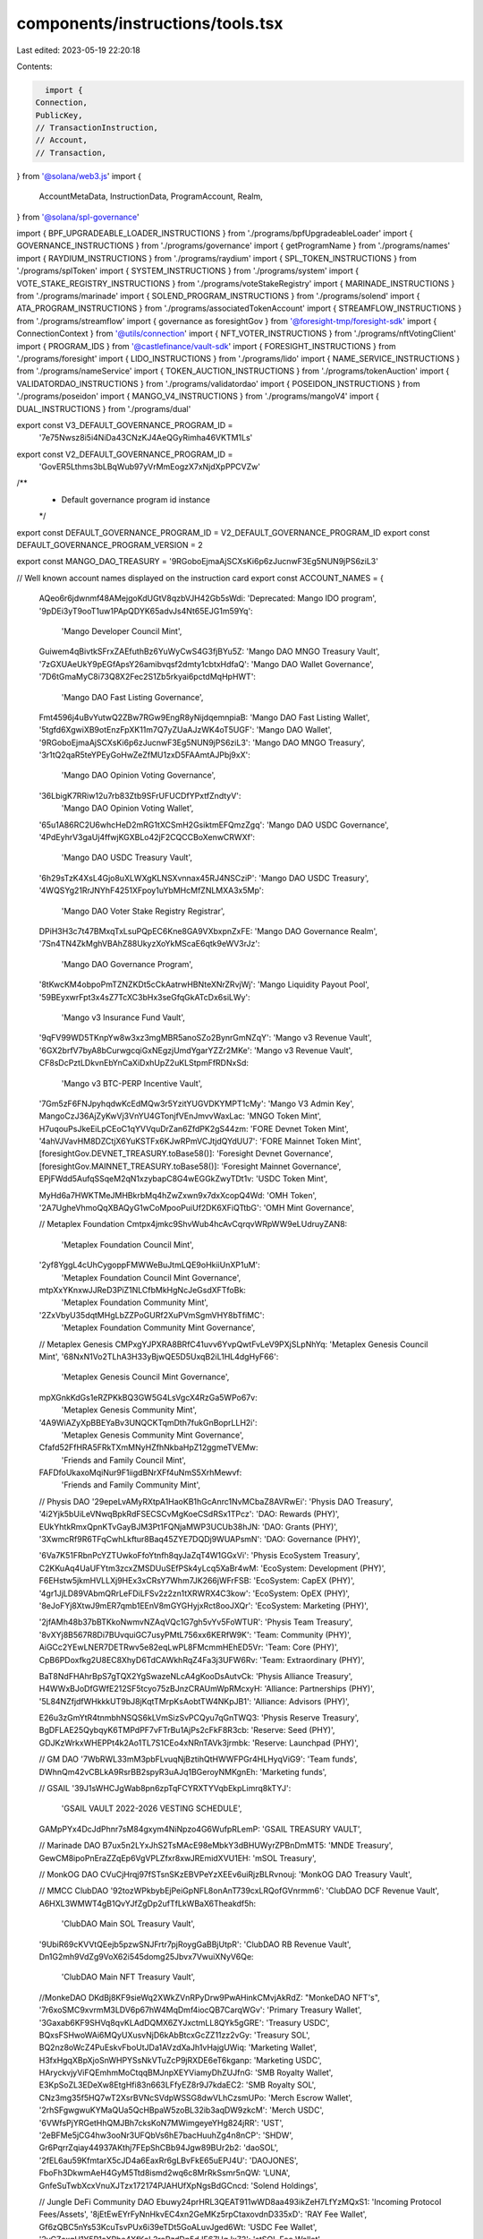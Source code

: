 components/instructions/tools.tsx
=================================

Last edited: 2023-05-19 22:20:18

Contents:

.. code-block:: tsx

    import {
  Connection,
  PublicKey,
  // TransactionInstruction,
  // Account,
  // Transaction,
} from '@solana/web3.js'
import {
  AccountMetaData,
  InstructionData,
  ProgramAccount,
  Realm,
} from '@solana/spl-governance'

import { BPF_UPGRADEABLE_LOADER_INSTRUCTIONS } from './programs/bpfUpgradeableLoader'
import { GOVERNANCE_INSTRUCTIONS } from './programs/governance'
import { getProgramName } from './programs/names'
import { RAYDIUM_INSTRUCTIONS } from './programs/raydium'
import { SPL_TOKEN_INSTRUCTIONS } from './programs/splToken'
import { SYSTEM_INSTRUCTIONS } from './programs/system'
import { VOTE_STAKE_REGISTRY_INSTRUCTIONS } from './programs/voteStakeRegistry'
import { MARINADE_INSTRUCTIONS } from './programs/marinade'
import { SOLEND_PROGRAM_INSTRUCTIONS } from './programs/solend'
import { ATA_PROGRAM_INSTRUCTIONS } from './programs/associatedTokenAccount'
import { STREAMFLOW_INSTRUCTIONS } from './programs/streamflow'
import { governance as foresightGov } from '@foresight-tmp/foresight-sdk'
import { ConnectionContext } from '@utils/connection'
import { NFT_VOTER_INSTRUCTIONS } from './programs/nftVotingClient'
import { PROGRAM_IDS } from '@castlefinance/vault-sdk'
import { FORESIGHT_INSTRUCTIONS } from './programs/foresight'
import { LIDO_INSTRUCTIONS } from './programs/lido'
import { NAME_SERVICE_INSTRUCTIONS } from './programs/nameService'
import { TOKEN_AUCTION_INSTRUCTIONS } from './programs/tokenAuction'
import { VALIDATORDAO_INSTRUCTIONS } from './programs/validatordao'
import { POSEIDON_INSTRUCTIONS } from './programs/poseidon'
import { MANGO_V4_INSTRUCTIONS } from './programs/mangoV4'
import { DUAL_INSTRUCTIONS } from './programs/dual'

export const V3_DEFAULT_GOVERNANCE_PROGRAM_ID =
  '7e75Nwsz8i5i4NiDa43CNzKJ4AeQGyRimha46VKTM1Ls'

export const V2_DEFAULT_GOVERNANCE_PROGRAM_ID =
  'GovER5Lthms3bLBqWub97yVrMmEogzX7xNjdXpPPCVZw'

/**
 * Default governance program id instance
 */
export const DEFAULT_GOVERNANCE_PROGRAM_ID = V2_DEFAULT_GOVERNANCE_PROGRAM_ID
export const DEFAULT_GOVERNANCE_PROGRAM_VERSION = 2

export const MANGO_DAO_TREASURY = '9RGoboEjmaAjSCXsKi6p6zJucnwF3Eg5NUN9jPS6ziL3'

// Well known account names displayed on the instruction card
export const ACCOUNT_NAMES = {
  AQeo6r6jdwnmf48AMejgoKdUGtV8qzbVJH42Gb5sWdi: 'Deprecated: Mango IDO program',
  '9pDEi3yT9ooT1uw1PApQDYK65advJs4Nt65EJG1m59Yq':
    'Mango Developer Council Mint',
  Guiwem4qBivtkSFrxZAEfuthBz6YuWyCwS4G3fjBYu5Z: 'Mango DAO MNGO Treasury Vault',
  '7zGXUAeUkY9pEGfApsY26amibvqsf2dmty1cbtxHdfaQ': 'Mango DAO Wallet Governance',
  '7D6tGmaMyC8i73Q8X2Fec2S1Zb5rkyai6pctdMqHpHWT':
    'Mango DAO Fast Listing Governance',
  Fmt4596j4uBvYutwQ2ZBw7RGw9EngR8yNijdqemnpiaB: 'Mango DAO Fast Listing Wallet',
  '5tgfd6XgwiXB9otEnzFpXK11m7Q7yZUaAJzWK4oT5UGF': 'Mango DAO Wallet',
  '9RGoboEjmaAjSCXsKi6p6zJucnwF3Eg5NUN9jPS6ziL3': 'Mango DAO MNGO Treasury',
  '3r1tQ2qaR5teYPEyGoHwZeZfMU1zxD5FAAmtAJPbj9xX':
    'Mango DAO Opinion Voting Governance',
  '36LbigK7RRiw12u7rb83Ztb9SFrUFUCDfYPxtfZndtyV':
    'Mango DAO Opinion Voting Wallet',
  '65u1A86RC2U6whcHeD2mRG1tXCSmH2GsiktmEFQmzZgq': 'Mango DAO USDC Governance',
  '4PdEyhrV3gaUj4ffwjKGXBLo42jF2CQCCBoXenwCRWXf':
    'Mango DAO USDC Treasury Vault',
  '6h29sTzK4XsL4Gjo8uXLWXgKLNSXvnnax45RJ4NSCziP': 'Mango DAO USDC Treasury',
  '4WQSYg21RrJNYhF4251XFpoy1uYbMHcMfZNLMXA3x5Mp':
    'Mango DAO Voter Stake Registry Registrar',
  DPiH3H3c7t47BMxqTxLsuPQpEC6Kne8GA9VXbxpnZxFE: 'Mango DAO Governance Realm',
  '7Sn4TN4ZkMghVBAhZ88UkyzXoYkMScaE6qtk9eWV3rJz':
    'Mango DAO Governance Program',
  '8tKwcKM4obpoPmTZNZKDt5cCkAatrwHBNteXNrZRvjWj': 'Mango Liquidity Payout Pool',
  '59BEyxwrFpt3x4sZ7TcXC3bHx3seGfqGkATcDx6siLWy':
    'Mango v3 Insurance Fund Vault',
  '9qFV99WD5TKnpYw8w3xz3mgMBR5anoSZo2BynrGmNZqY': 'Mango v3 Revenue Vault',
  '6GX2brfV7byA8bCurwgcqiGxNEgzjUmdYgarYZZr2MKe': 'Mango v3 Revenue Vault',
  CF8sDcPztLDkvnEbYnCaXiDxhUpZ2uKLStpmFfRDNxSd:
    'Mango v3 BTC-PERP Incentive Vault',
  '7Gm5zF6FNJpyhqdwKcEdMQw3r5YzitYUGVDKYMPT1cMy': 'Mango V3 Admin Key',
  MangoCzJ36AjZyKwVj3VnYU4GTonjfVEnJmvvWaxLac: 'MNGO Token Mint',
  H7uqouPsJkeEiLpCEoC1qYVVquDrZan6ZfdPK2gS44zm: 'FORE Devnet Token Mint',
  '4ahVJVavHM8DZCtjX6YuKSTFx6KJwRPmVCJtjdQYdUU7': 'FORE Mainnet Token Mint',
  [foresightGov.DEVNET_TREASURY.toBase58()]: 'Foresight Devnet Governance',
  [foresightGov.MAINNET_TREASURY.toBase58()]: 'Foresight Mainnet Governance',
  EPjFWdd5AufqSSqeM2qN1xzybapC8G4wEGGkZwyTDt1v: 'USDC Token Mint',

  MyHd6a7HWKTMeJMHBkrbMq4hZwZxwn9x7dxXcopQ4Wd: 'OMH Token',
  '2A7UgheVhmoQqXBAQyG1wCoMpooPuiUf2DK6XFiQTtbG': 'OMH Mint Governance',

  // Metaplex Foundation
  Cmtpx4jmkc9ShvWub4hcAvCqrqvWRpWW9eLUdruyZAN8:
    'Metaplex Foundation Council Mint',
  '2yf8YggL4cUhCygoppFMWWeBuJtmLQE9oHkiiUnXP1uM':
    'Metaplex Foundation Council Mint Governance',
  mtpXxYKnxwJJReD3PiZ1NLCfbMkHgNcJeGsdXFTfoBk:
    'Metaplex Foundation Community Mint',
  '2ZxVbyU35dqtMHgLbZZPoGURf2XuPVmSgmVHY8bTfiMC':
    'Metaplex Foundation Community Mint Governance',

  // Metaplex Genesis
  CMPxgYJPXRA8BRfC41uvv6YvpQwtFvLeV9PXjSLpNhYq: 'Metaplex Genesis Council Mint',
  '68NxN1Vo2TLhA3H33yBjwQE5D5UxqB2iL1HL4dgHyF66':
    'Metaplex Genesis Council Mint Governance',
  mpXGnkKdGs1eRZPKkBQ3GW5G4LsVgcX4RzGa5WPo67v:
    'Metaplex Genesis Community Mint',
  '4A9WiAZyXpBBEYaBv3UNQCKTqmDth7fukGnBoprLLH2i':
    'Metaplex Genesis Community Mint Governance',

  Cfafd52FfHRA5FRkTXmMNyHZfhNkbaHpZ12ggmeTVEMw:
    'Friends and Family Council Mint',
  FAFDfoUkaxoMqiNur9F1iigdBNrXFf4uNmS5XrhMewvf:
    'Friends and Family Community Mint',

  // Physis DAO
  '29epeLvAMyRXtpA1HaoKB1hGcAnrc1NvMCbaZ8AVRwEi': 'Physis DAO Treasury',
  '4i2Yjk5bUiLeVNwqBpkRdFSECSCvMgKoeCSdRSx1TPcz': 'DAO: Rewards (PHY)',
  EUkYhtkRmxQpnKTvGayBJM3Pt1FQNjaMWP3UCUb38hJN: 'DAO: Grants (PHY)',
  '3XwmcRf9R6TFqCwhLkftur8Baq45ZYE7DQDj9WUAPsmN': 'DAO: Governance (PHY)',

  '6Va7K51FRbnPcYZTUwkoFfoYtnfh8qyJaZqT4W1GGxVi': 'Physis EcoSystem Treasury',
  C2KKuAq4UaUFYtm3zcxZMSDUuSEfPSk4yLcq5XaBr4wM: 'EcoSystem: Development (PHY)',
  F6EHstw5jkmHVLLXj9HEx3xCRsY7Whm7JK266jWFrFSB: 'EcoSystem: CapEX (PHY)',
  '4gr1JjLD89VAbmQRrLeFDiLFSv2z2zn1tXRWRX4C3kow': 'EcoSystem: OpEX (PHY)',
  '8eJoFYj8XtwJ9mER7qmb1EEnV8mGYGHyjxRct8ooJXQr': 'EcoSystem: Marketing (PHY)',

  '2jfAMh48b37bBTKkoNwmvNZAqVQc1G7gh5vYv5FoWTUR': 'Physis Team Treasury',
  '8vXYj8B567R8Di7BUvquiGC7usyPMtL756xx6KERfW9K': 'Team: Community (PHY)',
  AiGCc2YEwLNER7DETRwv5e82eqLwPL8FMcmmHEhED5Vr: 'Team: Core (PHY)',
  CpB6PDoxfkg2U8EC8XhyD6TdCAWkhRqZ4Fa3j3UFW6Rv: 'Team: Extraordinary (PHY)',

  BaT8NdFHAhrBpS7gTQX2YgSwazeNLcA4gKooDsAutvCk: 'Physis Alliance Treasury',
  H4WWxBJoDfGWfE212SF5tcyo75zBJnzCRAUmWpRMcxyH: 'Alliance: Partnerships (PHY)',
  '5L84NZfjdfWHkkkUT9bJ8jKqtTMrpKsAobtTW4NKpJB1': 'Alliance: Advisors (PHY)',

  E26u3zGmYtR4tnmbhNSQS6kLVmSizSvPCQyu7qGnTWQ3: 'Physis Reserve Treasury',
  BgDFLAE25QybqyK6TMPdPF7vFTrBu1AjPs2cFkF8R3cb: 'Reserve: Seed (PHY)',
  GDJKzWrkxWHEPPt4k2Ao1TL7S1CEo4xNRnTAVk3jrmbk: 'Reserve: Launchpad (PHY)',

  // GM DAO
  '7WbRWL33mM3pbFLvuqNjBztihQtHWWFPGr4HLHyqViG9': 'Team funds',
  DWhnQm42vCBLkA9RsrBB2spyR3uAJq1BGeroyNMKgnEh: 'Marketing funds',

  // GSAIL
  '39J1sWHCJgWab8pn6zpTqFCYRXTYVqbEkpLimrq8kTYJ':
    'GSAIL VAULT 2022-2026 VESTING SCHEDULE',
  GAMpPYx4DcJdPhnr7sM84gxym4NiNpzo4G6WufpRLemP: 'GSAIL TREASURY VAULT',

  // Marinade DAO
  B7ux5n2LYxJhS2TsMAcE98eMbkY3dBHUWyrZPBnDmMT5: 'MNDE Treasury',
  GewCM8ipoPnEraZZqEp6VgVPLZfxr8xwJREmidXVU1EH: 'mSOL Treasury',

  // MonkOG DAO
  CVuCjHrqj97fSTsnSKzEBVPeYzXEEv6uiRjzBLRvnouj: 'MonkOG DAO Treasury Vault',

  // MMCC ClubDAO
  '92tozWPkbybEjPeiGpNFL8onAnT739cxLRQofGVnrmm6': 'ClubDAO DCF Revenue Vault',
  A6HXL3WMWT4gB1QvYJfZgDp2ufTfLkWBaX6Theakdf5h:
    'ClubDAO Main SOL Treasury Vault',
  '9UbiR69cKVVtQEejb5pzwSNJFrtr7pjRoygGaBBjUtpR': 'ClubDAO RB Revenue Vault',
  Dn1G2mh9VdZg9VoX62i545domg25Jbvx7VwuiXNyV6Qe:
    'ClubDAO Main NFT Treasury Vault',

  //MonkeDAO
  DKdBj8KF9sieWq2XWkZVnRPyDrw9PwAHinkCMvjAkRdZ: "MonkeDAO NFT's",
  '7r6xoSMC9xvrmM3LDV6p67hW4MqDmf4iocQB7CarqWGv': 'Primary Treasury Wallet',
  '3Gaxab6KF9SHVq8qvKLAdDQMX6ZYJxctmLL8QYk5gGRE': 'Treasury USDC',
  BQxsFSHwoWAi6MQyUXusvNjD6kAbBtcxGcZZ11zz2vGy: 'Treasury SOL',
  BQ2nz8oWcZ4PuEskvFboUtJDa1AVzdXaJh1vHajgUWiq: 'Marketing Wallet',
  H3fxHgqXBpXjoSnWHPYSsNkVTuZcP9jRXDE6eT6kganp: 'Marketing USDC',
  HAryckvjyViFQEmhmMoCtqqBMJnpXEYViamyDhZUJfnG: 'SMB Royalty Wallet',
  E3KpSoZL3EDeXw8EtgHfi83n663LFfyEZ8r9J7kdaEC2: 'SMB Royalty SOL',
  CNz3mg35f5HQ7wT2XsrBVNcSVdpWSSG8dwVLhCzsmUPo: 'Merch Escrow Wallet',
  '2rhSFgwgwuKYMaQUa5QcHBpaW5zoBL32ib3aqDW9zkcM': 'Merch USDC',
  '6VWfsPjYRGetHhQMJBh7cksKoN7MWimgeyeYHg824jRR': 'UST',
  '2eBFMe5jCG4hw3ooNr3UFQbVs6hE7bacHuuhZg4n8nCP': 'SHDW',
  Gr6PqrrZqiay44937AKthj7FEpShCBb94Jgw89BUr2b2: 'daoSOL',
  '2fEL6au59KfmtarX5cJD4a6EaxRr6gLBvFkE65uEPJ4U': 'DAOJONES',
  FboFh3DkwmAeH4GyM5Ttd8ismd2wq6c8MrRkSsmr5nQW: 'LUNA',
  GnfeSuTwbXcxVnuXJTzx172174PJAHUfXpNgsBdGCncd: 'Solend Holdings',

  // Jungle DeFi Community DAO
  Ebuwy24prHRL3QEAT911wWD8aa493ikZeH7LfYzMQxS1: 'Incoming Protocol Fees/Assets',
  '8jEtEwEYrFyNnHkvEC4xn2GeMKz5rpCtaxovdnD335xD': 'RAY Fee Wallet',
  Gf6zQBC5nYs53KcuTsvPUx6i39eTDt5GoALuvJged6Wt: 'USDC Fee Wallet',
  '2yCZaxgH1Y5P1aXRhe4XfKaL2roRzdDn5dJE67UgJx72': 'stSOL Fee Wallet',
  Crq4ztCBzga78n1KusfiE2HsExGoPUGoHCgXkVSwwsrG: 'I-JFI-Q4/USDC POL',
  '893e6nmHcgrf3wyxhKGMy8wGNBNLU9Eev7yVRapo7jcP': 'JFI/USDC POL',
  '9BJQmMEke66pNEgwNB7M8s7WkMwLJFidUPujc1Xjdwjj': 'I-RAY-Q4/USDC POL',
  '2dFDdEow6sX6jeJKdVoBfiPWjcMDUAYxCsHmk64JZGuy': 'JFI Fee Wallet',
  '5HfKKTngUFzbdRJufnjZJnBpRsWqRj1jJgwouxgQituB': 'BTC Fee Wallet',
  HEpRCwvshWL4zUo35SEPRxYy2ZCEACHLzdHbuv9Q9Gtg: 'USH Fee Wallet',
  HEw5YMeF9ogZDSeRtz7btvE5BF9x53Pq9Cya83GZHR2D: 'mSOL Fee Wallet',
  F9uzuZ46wMxxYZmg4baegfocoSWBX8YDNhqM5HrG6t87: 'USDH Fee Wallet',
  '9uYzWw9rT9EMANe5yHKAsQfCKZP7Hjj46Pp1vmGz1K5s': 'USDT Fee Wallet',
  gE8dBQZJze8zzCxb7iRiiHAvwv68t4vzBJsUMrWUPtx: 'ETH Fee Wallet',
  CP8CMdBczN4GYjm3ygrVGhfU1HwnPxxcmWjPCkwihM74: 'Emission and Expense Reserves',
  Hd65UxhS8sagMyQP3gU1E7N8xsTcQYM7Vpi2gZAMTDE7: 'JFI Reserves',
  '4R1emrnFsWzgawRSN6QFKUTEGG5ZPmE2qDLXgZYMsCMv': 'USDC Reserves',
  '3AtD8oiBUWttbnNCpKk1enRoquN9V88Nv6Rn7ESHPWHa':
    'DAO Instance Authority Governance',
  jdaoDN37BrVRvxuXSeyR7xE5Z9CAoQApexGrQJbnj6V: 'Jungle DeFi Governance Program',

  //Serum DAO
  '5xinfvkvL5NZ6BG3cDtFdTbVuMutqGXkDBuhncfmzPr2': 'Serum SRM Grant Treasury',

  //Kaimana DAO

  '3X9EEzWbpCzRmLxbTFoddux9faLxTMVFwjTSTXQ4W8ar': 'Kaiman dao community wallet',
  '4Amtnu7TjDHYLyKMMvoCTDHW18a2dEMdS3sAoE96JwQz':
    'Kaiman dao community wallet governance',
  FXCgiZvkm9mAr6ZC9NnqNSeWZWZSmHDDZxCmzgaeShki: 'Kaiman dao council wallet',
  yrtHtvgyPgWFrRDDMpBEva2f888kDrGnwHYEdM7fSFT:
    'Kaiman dao council wallet governance',
  '714JsESwkxjDZTaxD2TNe7vqMG52yxug8vaXug5VKBqd':
    'Kaiman dao council mint governance',
  '9rFYGii2nQz74qg5PTYViPj46E82PrJguEC2QvbZVuwk': 'Kaiman dao council mint',
}

// TODO: Add this to on-chain metadata to Governance account
// Blacklisted governances which should not be displayed in the UI
// Hidden accounts that are unusable due to wrong configuration e.g
// 60% vote threshold on 5b token supply
// hidden legacy accounts to declutter UI
export const HIDDEN_GOVERNANCES = new Map<string, string>([
  ['HfWc8M6Df5wtLg8xg5vti4QKAo9KG4nL5gKQ8B2sjfYC', ''],
  ['A3Fb876sEiUmDWgrJ1fShASstw8b5wHB6XETzQa8VM7S', ''],
  ['2j2oe8YXdYJyS7G8CeEW5KARijdjjZkuPy5MnN8gBQqQ', ''],
  ['56yqzBEr9BqDGjYPJz9G8LVQrbXsQM2t2Yq3Gk8S56d1', ''],
  ['4styeLGsBRpV4xKsCNMRPb94U7JN8ZXoXJTLZA5hdjo9', ''],
  ['CKWNNwtn5nbsGMkvtRwHDv4QTyoHMByKVd7Ypo2deNpc', ''],
  ['G8JgCHfca7PehBwRp1Q91smJ9CXAd8K9e9CpfVjyD2MP', ''],
])

// TODO: Add this to on-chain metadata to Proposal account
// Blacklisted proposals which should not be displayed in the UI
// hidden legacy accounts to declutter UI
export const HIDDEN_PROPOSALS = new Map<string, string>([
  ['E8XgiVpDJgDf4XgBKjZnMs3S1K7cmibtbDqjw5aNobCZ', ''],
  ['DrhhwYXaY4fvTBoQdNtgwEoTjuQswvDQLfVcgUXgP1Mx', ''],
  ['CfbCUF7cn6UdWRsGPUUtj4CKMBL7qNCdF1WunED4gYA4', ''],
  ['Hzv3N2KtVikNoXz6nH9AWvt7Y9Smn8bRQ2gnAeJDkhm1', ''],
  ['FeFaHN8c3yokUxyJw3F475uegMUoYsYtr4J2DMaS6JZh', ''],
  ['GqoMraqhfK7ezFiKexRVkbYwvCegs9dgFpXn2f7aeePT', ''],
  ['CZnFphcs2UmbqppTEP5PkAAF4DqeyFr7fPQ2bunCey2J', ''],
  ['8ptWWXgb2nLVuMgJ1ZgXJfRaBesBDkyzYarJvWNLECbG', ''],
  ['7P3dtUTSvcQcjtJpZHZKEzrGvvHQdQGJrtKFLNAYHvpv', ''],
  ['EVzN1pfZwniGuyp45ZASHo6rU4Z8xx5kWevzDauR8sWp', ''],
  ['7P3dtUTSvcQcjtJpZHZKEzrGvvHQdQGJrtKFLNAYHvpv', ''],
  ['H5TnbSBNFKJJwKea8tUj7ETcmhRHXQ1N9XCXBSD6Q9P1', ''],
  ['GeMQWvFTasBoui11RqRzMtDPQ9b2BkMK8NzepWzvuXw3', ''],
])

export const DEFAULT_NATIVE_SOL_MINT =
  'GSoLvSToqaUmMyqP12GffzcirPAickrpZmVUFtek6x5u'

export const DEFAULT_NFT_TREASURY_MINT =
  'GNFTm5rz1Kzvq94G7DJkcrEUnCypeQYf7Ya8arPoHWvw'

export function getAccountName(accountPk: PublicKey | string) {
  const key = typeof accountPk === 'string' ? accountPk : accountPk.toBase58()
  return ACCOUNT_NAMES[key] ?? getProgramName(accountPk)
}

export const WSOL_MINT = 'So11111111111111111111111111111111111111112'
export const WSOL_MINT_PK = new PublicKey(WSOL_MINT)

//Hidden accounts that has some shit coins with 0 value inside but freeze authority
//blocks closing them
const HIDDEN_MNGO_TREASURES = [
  'GZQSF4Fh9xK7rf9WBEhawXYFw8qPXeatZLUqVQeuW3X8',
  'J6jYLFDWeeGwg4u2TXhKDCcH4fSzJFQyDE2VSv2drRkg',
  'HXxjhCQwm496HAXsHBWfuVkiXBLinHJqUbVKomCjKsfo',
  'EwPgko6gXD5PAgQaFo1KD7R9tPUEgRcTAfsGvgdhkP4Z',
  '6VYcrmbK4QNC7WpfVRXBAXP59ZH2FkUMBoMYhtgENGMn',
  '4Z8nAK9grjokaUqJNtw2AEkYAR1vcw8pkCWZcbVEEdh5',
  'FTiWWq3cgETfPkYqP36xFUhT7KMoFYyCiPKeYQU1e4U8',
  'FrkLPsCadx4tE4qDobbu2GTD5ffjWBpormHbLLy35PUS',
  'CaoFkVyPJugKMdzDT1NGnsQJ8dWe4kZFaETCbtWz1QBr',
  'PuXf9LNrmtVDhBTxteNTWS8D2SpzbhYvidkSatjRArt',
]

//owner and desired accounts we want to show
const MNGO_AUXILIARY_TOKEN_ACCOUNTS = [
  {
    owner: '9BVcYqEQxyccuwznvxXqDkSJFavvTyheiTYk231T1A8S',
    accounts: ['59BEyxwrFpt3x4sZ7TcXC3bHx3seGfqGkATcDx6siLWy'],
  },
  {
    owner: 'GHsErpcUbwiw1eci65HCDQzySKwQCxYRi5MrGeGpq5dn',
    accounts: ['8tKwcKM4obpoPmTZNZKDt5cCkAatrwHBNteXNrZRvjWj'],
  },
]

export const AUXILIARY_TOKEN_ACCOUNTS = {
  Mango: MNGO_AUXILIARY_TOKEN_ACCOUNTS,
}

export const HIDDEN_TREASURES = [...HIDDEN_MNGO_TREASURES]

export const ALL_CASTLE_PROGRAMS = [
  PROGRAM_IDS['devnet-parity'],
  PROGRAM_IDS['devnet-staging'],
  PROGRAM_IDS['mainnet'],
]

interface AccountDescriptor {
  name: string
  important?: boolean
}

export interface InstructionDescriptorFactory {
  name: string
  accounts: AccountDescriptor[]
  getDataUI: (
    connection: Connection,
    data: Uint8Array,
    accounts: AccountMetaData[]
  ) => Promise<JSX.Element>
}

export interface InstructionDescriptor {
  name: string
  accounts: AccountDescriptor[]
  dataUI: JSX.Element
}

// Well known program instructions displayed on the instruction card
export const INSTRUCTION_DESCRIPTORS = {
  ...SPL_TOKEN_INSTRUCTIONS,
  ...BPF_UPGRADEABLE_LOADER_INSTRUCTIONS,
  ...RAYDIUM_INSTRUCTIONS,
  ...MARINADE_INSTRUCTIONS,
  ...LIDO_INSTRUCTIONS,
  ...SOLEND_PROGRAM_INSTRUCTIONS,
  ...FORESIGHT_INSTRUCTIONS,
  ...ATA_PROGRAM_INSTRUCTIONS,
  ...SYSTEM_INSTRUCTIONS,
  ...VOTE_STAKE_REGISTRY_INSTRUCTIONS,
  ...NFT_VOTER_INSTRUCTIONS,
  ...STREAMFLOW_INSTRUCTIONS,
  ...NAME_SERVICE_INSTRUCTIONS,
  ...TOKEN_AUCTION_INSTRUCTIONS,
  ...VALIDATORDAO_INSTRUCTIONS,
  ...POSEIDON_INSTRUCTIONS,
  ...MANGO_V4_INSTRUCTIONS,
  ...DUAL_INSTRUCTIONS,
}

export async function getInstructionDescriptor(
  connection: ConnectionContext,
  instruction: InstructionData,
  realm?: ProgramAccount<Realm> | undefined
) {
  let descriptors: any
  if (realm && instruction.programId.equals(realm.owner)) {
    descriptors =
      GOVERNANCE_INSTRUCTIONS['GovER5Lthms3bLBqWub97yVrMmEogzX7xNjdXpPPCVZw']
  } else {
    descriptors = INSTRUCTION_DESCRIPTORS[instruction.programId.toBase58()]
  }

  // Make it work for program with one instruction like ATA program
  // and for the one with multiple instructions
  const descriptor = !instruction.data.length
    ? descriptors
    : descriptors && descriptors[instruction.data[0]]
    ? descriptors[instruction.data[0]]
    : //backup if first number is same for couple of instructions inside same idl
    descriptors && descriptors[`${instruction.data[0]}${instruction.data[1]}`]
    ? descriptors[`${instruction.data[0]}${instruction.data[1]}`]
    : descriptors

  const dataUI = (descriptor?.getDataUI &&
    (await descriptor?.getDataUI(
      connection.current,
      instruction.data,
      instruction.accounts,
      instruction.programId,
      connection.cluster
    ))) ?? <>{JSON.stringify(instruction.data)}</>
  return {
    name: descriptor?.name,
    accounts: descriptor?.accounts,
    dataUI,
  }
}


